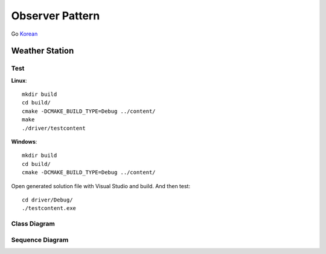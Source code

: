 
****************
Observer Pattern
****************

Go `Korean <README_ko.rst>`_


.. image:: Observer.jpg
   :scale: 50 %
   :alt: GoF's Observer


Weather Station
===============

Test
----

**Linux**::

 mkdir build
 cd build/
 cmake -DCMAKE_BUILD_TYPE=Debug ../content/
 make
 ./driver/testcontent

**Windows**::

 mkdir build
 cd build/
 cmake -DCMAKE_BUILD_TYPE=Debug ../content/

Open generated solution file with Visual Studio and build. And then test::

 cd driver/Debug/
 ./testcontent.exe


Class Diagram
-------------

.. image:: content/imgs/Overview_of_WeatherStation.jpg
   :scale: 50 %
   :alt: Class Diagram


Sequence Diagram
----------------

.. image:: content/imgs/SequenceDiagram1.jpg
   :scale: 50 %
   :alt: Sequence Diagram


